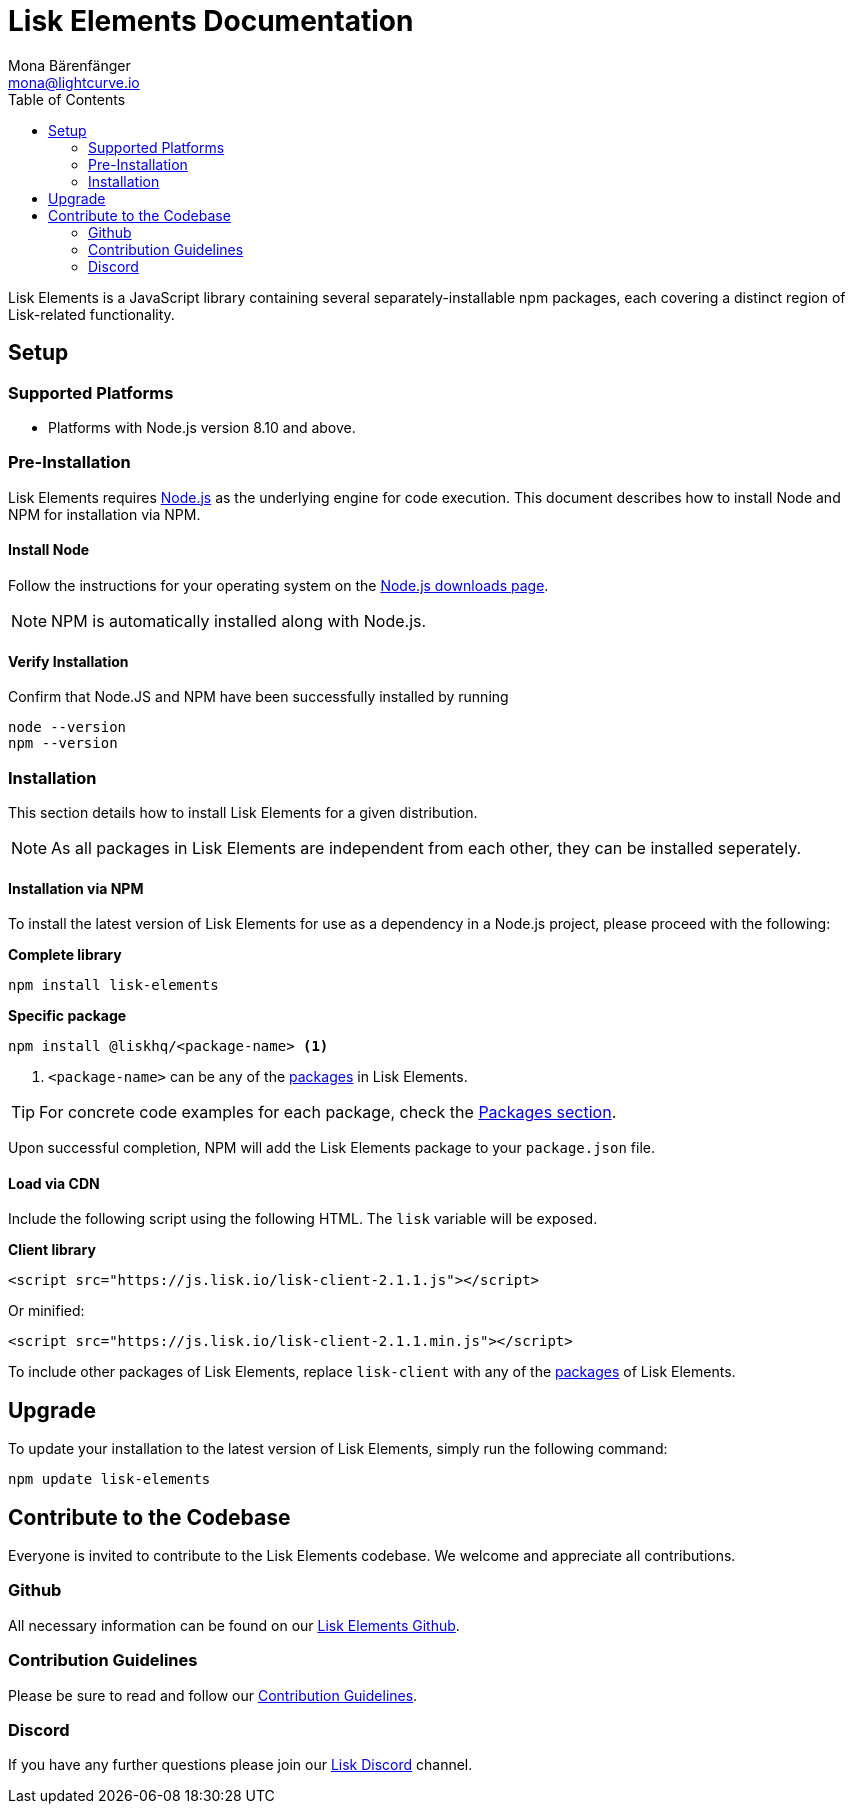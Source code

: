 = Lisk Elements Documentation
Mona Bärenfänger <mona@lightcurve.io>
:toc:
:imagesdir: ../..assets/images

Lisk Elements is a JavaScript library containing several separately-installable npm packages, each covering a distinct region of Lisk-related functionality.

== Setup

=== Supported Platforms

* Platforms with Node.js version 8.10 and above.

=== Pre-Installation

Lisk Elements requires https://nodejs.org/[Node.js] as the underlying engine for code execution.
This document describes how to install Node and NPM for installation via NPM.

==== Install Node

Follow the instructions for your operating system on the https://nodejs.org/en/download/[Node.js downloads page].

NOTE: NPM is automatically installed along with Node.js.

==== Verify Installation

Confirm that Node.JS and NPM have been successfully installed by running

[source,bash]
----
node --version
npm --version
----

=== Installation

This section details how to install Lisk Elements for a given distribution.

NOTE: As all packages in Lisk Elements are independent from each other, they can be installed seperately.

==== Installation via NPM

To install the latest version of Lisk Elements for use as a dependency in a Node.js project, please proceed with the following:

*Complete library*

[source,bash]
----
npm install lisk-elements
----

*Specific package*

[source,bash]
----
npm install @liskhq/<package-name> <1>
----

<1> `<package-name>` can be any of the xref:packages.adoc[packages] in Lisk Elements.

TIP: For concrete code examples for each package, check the xref:packages.adoc[Packages section].

Upon successful completion, NPM will add the Lisk Elements package to your `package.json` file.

==== Load via CDN

Include the following script using the following HTML. The `lisk` variable will be exposed.

*Client library*

[source,html]
----
<script src="https://js.lisk.io/lisk-client-2.1.1.js"></script>
----

Or minified:

[source,html]
----
<script src="https://js.lisk.io/lisk-client-2.1.1.min.js"></script>
----

To include other packages of Lisk Elements, replace `lisk-client` with any of the xref:packages.adoc[packages] of Lisk Elements.

== Upgrade

To update your installation to the latest version of Lisk Elements, simply run the following command:

[source,bash]
----
npm update lisk-elements
----

== Contribute to the Codebase

Everyone is invited to contribute to the Lisk Elements codebase.
We welcome and appreciate all contributions.

=== Github

All necessary information can be found on our https://github.com/LiskHQ/lisk-sdk/tree/development/elements/lisk-elements[Lisk Elements Github].

=== Contribution Guidelines

Please be sure to read and follow our https://github.com/LiskHQ/lisk-sdk/blob/development/docs/CONTRIBUTING.md[Contribution Guidelines].

=== Discord

If you have any further questions please join our https://discord.gg/GA9DZmt[Lisk Discord] channel.
